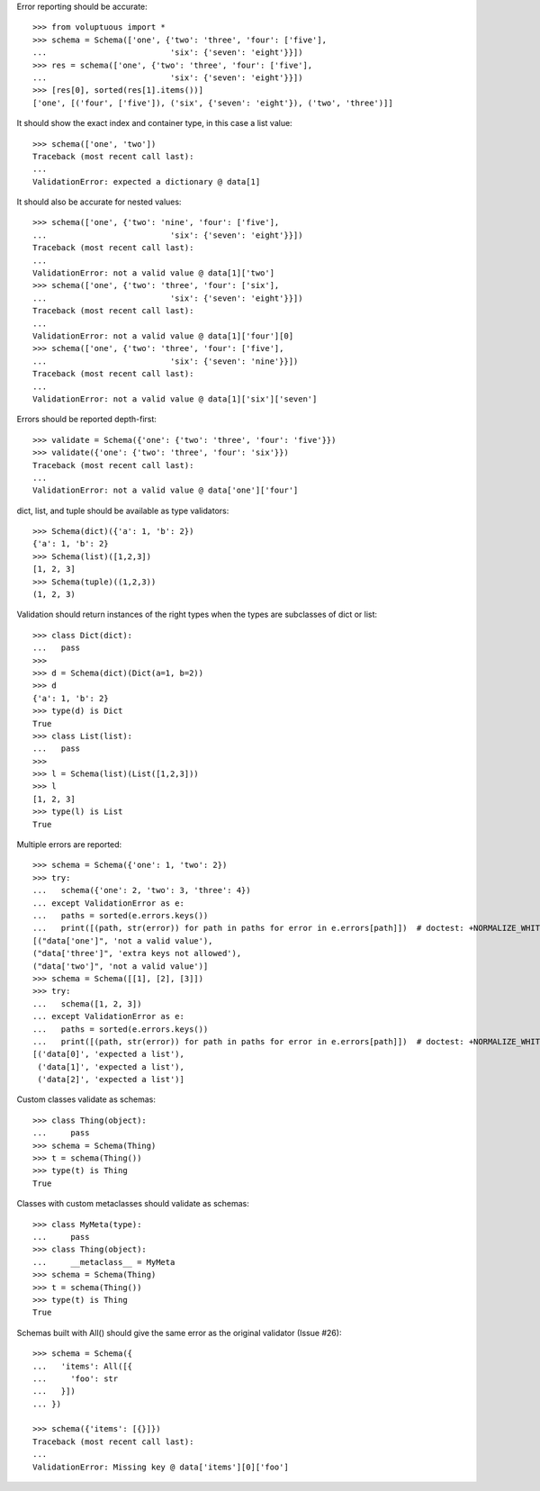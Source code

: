 Error reporting should be accurate::

  >>> from voluptuous import *
  >>> schema = Schema(['one', {'two': 'three', 'four': ['five'],
  ...                          'six': {'seven': 'eight'}}])
  >>> res = schema(['one', {'two': 'three', 'four': ['five'],
  ...                          'six': {'seven': 'eight'}}])
  >>> [res[0], sorted(res[1].items())]
  ['one', [('four', ['five']), ('six', {'seven': 'eight'}), ('two', 'three')]]

It should show the exact index and container type, in this case a list value::

  >>> schema(['one', 'two'])
  Traceback (most recent call last):
  ...
  ValidationError: expected a dictionary @ data[1]

It should also be accurate for nested values::

  >>> schema(['one', {'two': 'nine', 'four': ['five'],
  ...                          'six': {'seven': 'eight'}}])
  Traceback (most recent call last):
  ...
  ValidationError: not a valid value @ data[1]['two']
  >>> schema(['one', {'two': 'three', 'four': ['six'],
  ...                          'six': {'seven': 'eight'}}])
  Traceback (most recent call last):
  ...
  ValidationError: not a valid value @ data[1]['four'][0]
  >>> schema(['one', {'two': 'three', 'four': ['five'],
  ...                          'six': {'seven': 'nine'}}])
  Traceback (most recent call last):
  ...
  ValidationError: not a valid value @ data[1]['six']['seven']

Errors should be reported depth-first::

  >>> validate = Schema({'one': {'two': 'three', 'four': 'five'}})
  >>> validate({'one': {'two': 'three', 'four': 'six'}})
  Traceback (most recent call last):
  ...
  ValidationError: not a valid value @ data['one']['four']


dict, list, and tuple should be available as type validators::

  >>> Schema(dict)({'a': 1, 'b': 2})
  {'a': 1, 'b': 2}
  >>> Schema(list)([1,2,3])
  [1, 2, 3]
  >>> Schema(tuple)((1,2,3))
  (1, 2, 3)


Validation should return instances of the right types when the types are
subclasses of dict or list::

  >>> class Dict(dict):
  ...   pass
  >>>
  >>> d = Schema(dict)(Dict(a=1, b=2))
  >>> d
  {'a': 1, 'b': 2}
  >>> type(d) is Dict
  True
  >>> class List(list):
  ...   pass
  >>>
  >>> l = Schema(list)(List([1,2,3]))
  >>> l
  [1, 2, 3]
  >>> type(l) is List
  True

Multiple errors are reported::

  >>> schema = Schema({'one': 1, 'two': 2})
  >>> try:
  ...   schema({'one': 2, 'two': 3, 'three': 4})
  ... except ValidationError as e:
  ...   paths = sorted(e.errors.keys())
  ...   print([(path, str(error)) for path in paths for error in e.errors[path]])  # doctest: +NORMALIZE_WHITESPACE
  [("data['one']", 'not a valid value'),
  ("data['three']", 'extra keys not allowed'),
  ("data['two']", 'not a valid value')]
  >>> schema = Schema([[1], [2], [3]])
  >>> try:
  ...   schema([1, 2, 3])
  ... except ValidationError as e:
  ...   paths = sorted(e.errors.keys())
  ...   print([(path, str(error)) for path in paths for error in e.errors[path]])  # doctest: +NORMALIZE_WHITESPACE
  [('data[0]', 'expected a list'),
   ('data[1]', 'expected a list'),
   ('data[2]', 'expected a list')]

Custom classes validate as schemas::

    >>> class Thing(object):
    ...     pass
    >>> schema = Schema(Thing)
    >>> t = schema(Thing())
    >>> type(t) is Thing
    True

Classes with custom metaclasses should validate as schemas::

    >>> class MyMeta(type):
    ...     pass
    >>> class Thing(object):
    ...     __metaclass__ = MyMeta
    >>> schema = Schema(Thing)
    >>> t = schema(Thing())
    >>> type(t) is Thing
    True

Schemas built with All() should give the same error as the original validator (Issue #26)::

    >>> schema = Schema({
    ...   'items': All([{
    ...     'foo': str
    ...   }])
    ... })

    >>> schema({'items': [{}]})
    Traceback (most recent call last):
    ...
    ValidationError: Missing key @ data['items'][0]['foo']
